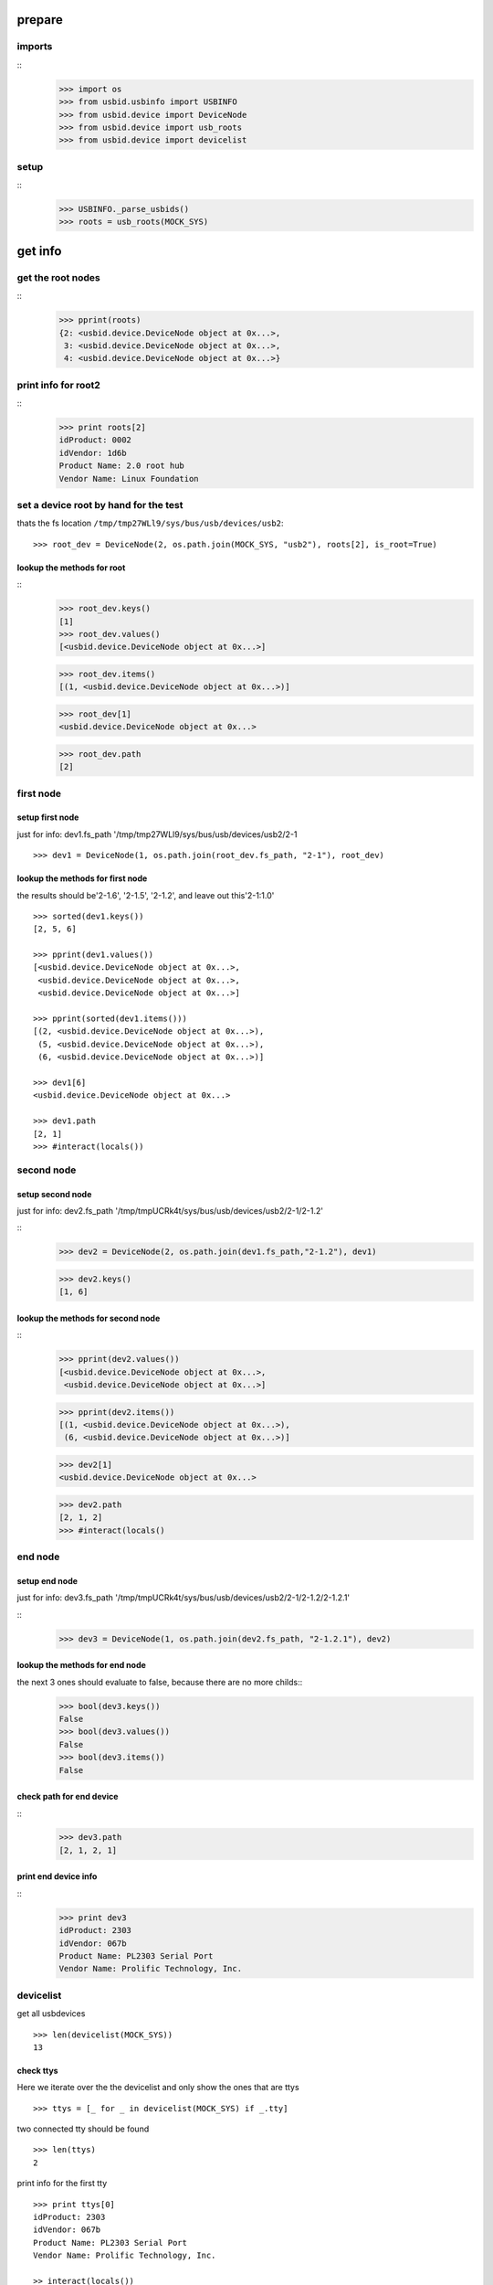 prepare
=======

imports
-------

::
    >>> import os
    >>> from usbid.usbinfo import USBINFO
    >>> from usbid.device import DeviceNode
    >>> from usbid.device import usb_roots
    >>> from usbid.device import devicelist
    
setup
-----

::
    >>> USBINFO._parse_usbids()
    >>> roots = usb_roots(MOCK_SYS)  

 
get info
========

get the root nodes
------------------

::
    >>> pprint(roots)
    {2: <usbid.device.DeviceNode object at 0x...>,
     3: <usbid.device.DeviceNode object at 0x...>, 
     4: <usbid.device.DeviceNode object at 0x...>}

 
print info for root2
--------------------

::    
    >>> print roots[2]
    idProduct: 0002
    idVendor: 1d6b
    Product Name: 2.0 root hub
    Vendor Name: Linux Foundation 

 
set a device root by hand for the test
--------------------------------------

thats the fs location ``/tmp/tmp27WLl9/sys/bus/usb/devices/usb2``:: 
      
    >>> root_dev = DeviceNode(2, os.path.join(MOCK_SYS, "usb2"), roots[2], is_root=True)

lookup the methods for root
...........................

::
    >>> root_dev.keys()
    [1]
    >>> root_dev.values()
    [<usbid.device.DeviceNode object at 0x...>]
    
    >>> root_dev.items()
    [(1, <usbid.device.DeviceNode object at 0x...>)]
    
    >>> root_dev[1]
    <usbid.device.DeviceNode object at 0x...>
    
    >>> root_dev.path
    [2]
 
first node
----------

setup first node
................

just for info: dev1.fs_path '/tmp/tmp27WLl9/sys/bus/usb/devices/usb2/2-1

::    

    >>> dev1 = DeviceNode(1, os.path.join(root_dev.fs_path, "2-1"), root_dev)   
 

lookup the methods for first node
.................................

the results should be'2-1.6', '2-1.5', '2-1.2',  and leave out this'2-1:1.0'

::

    >>> sorted(dev1.keys())
    [2, 5, 6]
    
    >>> pprint(dev1.values())
    [<usbid.device.DeviceNode object at 0x...>, 
     <usbid.device.DeviceNode object at 0x...>, 
     <usbid.device.DeviceNode object at 0x...>]
    
    >>> pprint(sorted(dev1.items()))
    [(2, <usbid.device.DeviceNode object at 0x...>),
     (5, <usbid.device.DeviceNode object at 0x...>),
     (6, <usbid.device.DeviceNode object at 0x...>)]
     
    >>> dev1[6]   
    <usbid.device.DeviceNode object at 0x...>
    
    >>> dev1.path
    [2, 1]
    >>> #interact(locals())


second node
-----------

setup second node
.................

just for info: dev2.fs_path '/tmp/tmpUCRk4t/sys/bus/usb/devices/usb2/2-1/2-1.2'

::    
    >>> dev2 = DeviceNode(2, os.path.join(dev1.fs_path,"2-1.2"), dev1)
    
    >>> dev2.keys()
    [1, 6]
    
    
lookup the methods for second node
..................................

::  
    >>> pprint(dev2.values())
    [<usbid.device.DeviceNode object at 0x...>,
     <usbid.device.DeviceNode object at 0x...>]
    
    >>> pprint(dev2.items())
    [(1, <usbid.device.DeviceNode object at 0x...>),
     (6, <usbid.device.DeviceNode object at 0x...>)]
      
    >>> dev2[1]
    <usbid.device.DeviceNode object at 0x...>
 
    >>> dev2.path
    [2, 1, 2]
    >>> #interact(locals() 


end node
--------

setup end node
..............

just for info: dev3.fs_path '/tmp/tmpUCRk4t/sys/bus/usb/devices/usb2/2-1/2-1.2/2-1.2.1'

::       
    >>> dev3 = DeviceNode(1, os.path.join(dev2.fs_path, "2-1.2.1"), dev2)
    
 
lookup the methods for end node
...............................


the next 3 ones should evaluate to false, because there are no more childs::
    >>> bool(dev3.keys())
    False
    >>> bool(dev3.values())
    False    
    >>> bool(dev3.items())
    False

check path for end device
.........................

::    
    >>> dev3.path
    [2, 1, 2, 1]

print end device info
.....................

::
    >>> print dev3
    idProduct: 2303
    idVendor: 067b
    Product Name: PL2303 Serial Port
    Vendor Name: Prolific Technology, Inc.   


devicelist
----------

get all usbdevices

::
  
    >>> len(devicelist(MOCK_SYS))
    13
    
check ttys
..........

Here we iterate over the the devicelist and only show the ones that are ttys

::
    
    >>> ttys = [_ for _ in devicelist(MOCK_SYS) if _.tty]
 
two connected tty should be found

::
    
    >>> len(ttys)
    2

print info for the first tty

::
    
    >>> print ttys[0]
    idProduct: 2303
    idVendor: 067b
    Product Name: PL2303 Serial Port
    Vendor Name: Prolific Technology, Inc. 

    >> interact(locals())

get filesystem path for the tty

::
    >>> ttys[0].fs_path
    '/tmp/...sys/bus/usb/devices/usb2/2-1/2-1.2/2-1.2.1'

